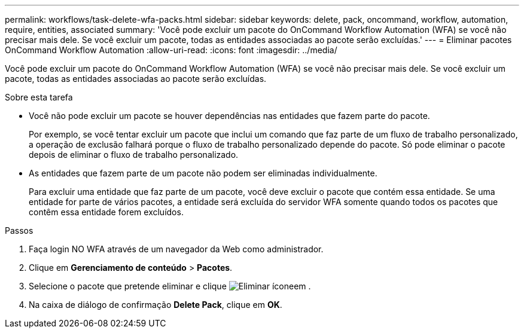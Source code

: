 ---
permalink: workflows/task-delete-wfa-packs.html 
sidebar: sidebar 
keywords: delete, pack, oncommand, workflow, automation, require, entities, associated 
summary: 'Você pode excluir um pacote do OnCommand Workflow Automation (WFA) se você não precisar mais dele. Se você excluir um pacote, todas as entidades associadas ao pacote serão excluídas.' 
---
= Eliminar pacotes OnCommand Workflow Automation
:allow-uri-read: 
:icons: font
:imagesdir: ../media/


[role="lead"]
Você pode excluir um pacote do OnCommand Workflow Automation (WFA) se você não precisar mais dele. Se você excluir um pacote, todas as entidades associadas ao pacote serão excluídas.

.Sobre esta tarefa
* Você não pode excluir um pacote se houver dependências nas entidades que fazem parte do pacote.
+
Por exemplo, se você tentar excluir um pacote que inclui um comando que faz parte de um fluxo de trabalho personalizado, a operação de exclusão falhará porque o fluxo de trabalho personalizado depende do pacote. Só pode eliminar o pacote depois de eliminar o fluxo de trabalho personalizado.

* As entidades que fazem parte de um pacote não podem ser eliminadas individualmente.
+
Para excluir uma entidade que faz parte de um pacote, você deve excluir o pacote que contém essa entidade. Se uma entidade for parte de vários pacotes, a entidade será excluída do servidor WFA somente quando todos os pacotes que contêm essa entidade forem excluídos.



.Passos
. Faça login NO WFA através de um navegador da Web como administrador.
. Clique em *Gerenciamento de conteúdo* > *Pacotes*.
. Selecione o pacote que pretende eliminar e clique image:../media/delete_wfa_icon.gif["Eliminar ícone"]em .
. Na caixa de diálogo de confirmação *Delete Pack*, clique em *OK*.

